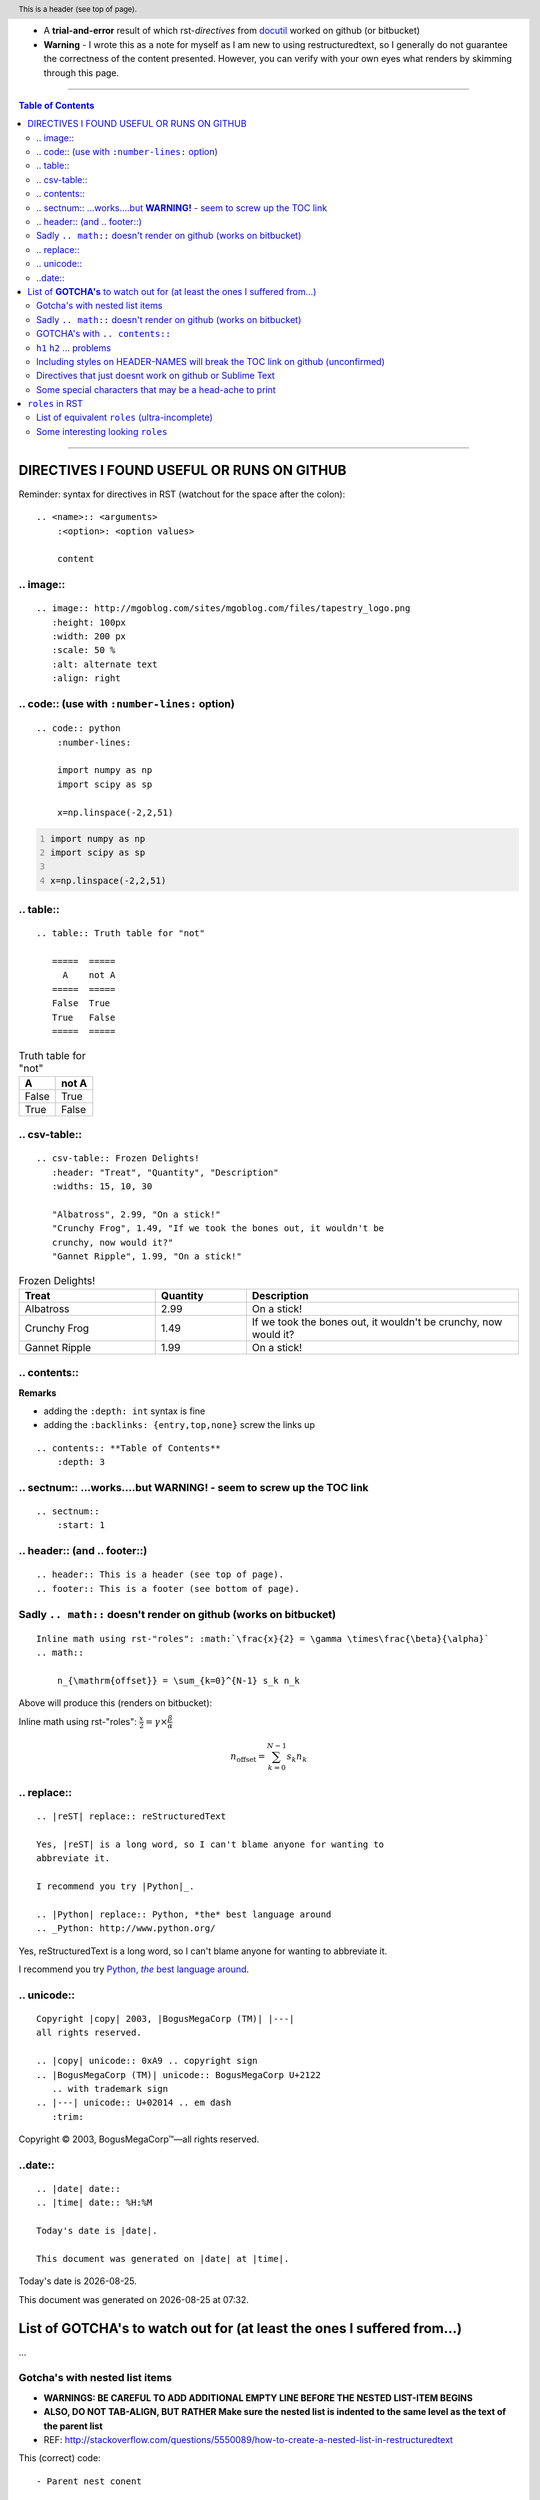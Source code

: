 - A **trial-and-error** result of which rst-*directives* from `docutil <http://docutils.sourceforge.net/docs/ref/rst/directives.html>`_ worked on github (or bitbucket)
- **Warning** - I wrote this as a note for myself as I am new to using restructuredtext, so I generally do not guarantee the correctness of the content presented.  However, you can verify with your own eyes what renders by skimming through this page.

~~~~~~~~~~~~~~~~~~~~~~~~~~~~~~~~~

.. contents:: **Table of Contents**
    :depth: 3

---------------------------------

####################
DIRECTIVES I FOUND USEFUL OR RUNS ON GITHUB
####################
Reminder: syntax for directives in RST (watchout for the space after the colon)::

    .. <name>:: <arguments>
        :<option>: <option values>

        content

********************
.. image::
********************
::

    .. image:: http://mgoblog.com/sites/mgoblog.com/files/tapestry_logo.png
       :height: 100px
       :width: 200 px
       :scale: 50 %
       :alt: alternate text
       :align: right

.. image:: http://mgoblog.com/sites/mgoblog.com/files/tapestry_logo.png
   :height: 100px
   :width: 200 px
   :scale: 50 %
   :alt: alternate text
   :align: right

********************
.. code:: (use with ``:number-lines:`` option)
********************
::

    .. code:: python
        :number-lines:

        import numpy as np
        import scipy as sp

        x=np.linspace(-2,2,51)
.. code:: python
    :number-lines:

    import numpy as np
    import scipy as sp

    x=np.linspace(-2,2,51)

********************
.. table::
********************
::

    .. table:: Truth table for "not"

       =====  =====
         A    not A
       =====  =====
       False  True
       True   False
       =====  =====

.. table:: Truth table for "not"

   =====  =====
     A    not A
   =====  =====
   False  True
   True   False
   =====  =====

********************
.. csv-table::
********************
::

    .. csv-table:: Frozen Delights!
       :header: "Treat", "Quantity", "Description"
       :widths: 15, 10, 30

       "Albatross", 2.99, "On a stick!"
       "Crunchy Frog", 1.49, "If we took the bones out, it wouldn't be
       crunchy, now would it?"
       "Gannet Ripple", 1.99, "On a stick!"
.. csv-table:: Frozen Delights!
   :header: "Treat", "Quantity", "Description"
   :widths: 15, 10, 30

   "Albatross", 2.99, "On a stick!"
   "Crunchy Frog", 1.49, "If we took the bones out, it wouldn't be
   crunchy, now would it?"
   "Gannet Ripple", 1.99, "On a stick!"

********************
.. contents::
********************
**Remarks**

- adding the ``:depth: int`` syntax is fine
- adding the ``:backlinks: {entry,top,none}`` screw the links up
::

      .. contents:: **Table of Contents**
          :depth: 3

********************
.. sectnum:: ...works....but **WARNING!** - seem to screw up the TOC link
********************
::

    .. sectnum::    
        :start: 1  

********************
.. header:: (and .. footer::)
********************
::

    .. header:: This is a header (see top of page).
    .. footer:: This is a footer (see bottom of page).
.. header:: This is a header (see top of page).
.. footer:: This is a footer (see bottom of page).

********************
Sadly ``.. math::`` doesn't render on github (works on bitbucket)
********************
::

    Inline math using rst-"roles": :math:`\frac{x}{2} = \gamma \times\frac{\beta}{\alpha}`
    .. math::

        n_{\mathrm{offset}} = \sum_{k=0}^{N-1} s_k n_k

Above will produce this (renders on bitbucket):

Inline math using rst-"roles": :math:`\frac{x}{2} = \gamma \times\frac{\beta}{\alpha}`

.. math::

    n_{\mathrm{offset}} = \sum_{k=0}^{N-1} s_k n_k



********************
.. replace::
********************
::
    
    .. |reST| replace:: reStructuredText

    Yes, |reST| is a long word, so I can't blame anyone for wanting to
    abbreviate it.

    I recommend you try |Python|_.

    .. |Python| replace:: Python, *the* best language around
    .. _Python: http://www.python.org/

.. |reST| replace:: reStructuredText

Yes, |reST| is a long word, so I can't blame anyone for wanting to
abbreviate it.

I recommend you try |Python|_.

.. |Python| replace:: Python, *the* best language around
.. _Python: http://www.python.org/

********************
.. unicode::
********************
::

    Copyright |copy| 2003, |BogusMegaCorp (TM)| |---|
    all rights reserved.

    .. |copy| unicode:: 0xA9 .. copyright sign
    .. |BogusMegaCorp (TM)| unicode:: BogusMegaCorp U+2122
       .. with trademark sign
    .. |---| unicode:: U+02014 .. em dash
       :trim:

Copyright |copy| 2003, |BogusMegaCorp (TM)| |---|
all rights reserved.

.. |copy| unicode:: 0xA9 .. copyright sign
.. |BogusMegaCorp (TM)| unicode:: BogusMegaCorp U+2122
   .. with trademark sign
.. |---| unicode:: U+02014 .. em dash
   :trim:

********************
..date::
********************
::

    .. |date| date::
    .. |time| date:: %H:%M

    Today's date is |date|.

    This document was generated on |date| at |time|.

.. |date| date::
.. |time| date:: %H:%M

Today's date is |date|.

This document was generated on |date| at |time|.

####################
List of **GOTCHA's** to watch out for (at least the ones I suffered from...)
####################
...

********************
Gotcha's with nested list items
********************
- **WARNINGS: BE CAREFUL TO ADD ADDITIONAL EMPTY LINE BEFORE THE NESTED LIST-ITEM BEGINS**
- **ALSO, DO NOT TAB-ALIGN, BUT RATHER Make sure the nested list is indented to the same level as the text of the parent list**
- REF: http://stackoverflow.com/questions/5550089/how-to-create-a-nested-list-in-restructuredtext

This (correct) code::

    - Parent nest conent

      - children nest content1
      - children nest content1
renders this result

- Parent nest conent

  - children nest content1
  - children nest content1

********************
Sadly ``.. math::`` doesn't render on github (works on bitbucket)
********************
::

    .. math::

        n_{\mathrm{offset}} = \sum_{k=0}^{N-1} s_k n_k

Above will produce this (renders on bitbucket):

.. math::

    n_{\mathrm{offset}} = \sum_{k=0}^{N-1} s_k n_k

********************
GOTCHA's with ``.. contents::``
********************
- adding the ``:depth: int`` syntax is fine
- adding the ``:backlinks: {entry,top,none}`` screws up the links in the TOC
- using auto-section numbering with ``.. sectnum::`` screws up the linking of TOC

********************
``h1`` ``h2`` ... problems
********************
- In github, you need to add some text between headers ``h1``, ``h2``, etc
  - blank lines will mess up the TOC structure.
  - I generally insert ``...`` just for the sake of having some text in between... 
- You cannot jump from ``h1`` to ``h3`` without ``h2`` in between
  - Github won't even try to render

********************
Including styles on HEADER-NAMES will break the TOC link on github (unconfirmed)
********************
Have no idea why, and have no idea what the rule for breaking the link actually is (seems random)

********************
Directives that just doesnt work on github or Sublime Text
********************
- `Admonitions <http://docutils.sourceforge.net/docs/ref/rst/directives.html#admonitions>`_
- `Topic <http://docutils.sourceforge.net/docs/ref/rst/directives.html#topic>`_
- `Line Block <http://docutils.sourceforge.net/docs/ref/rst/directives.html#line-block>`_ (works on ST, but not on Github...also deprecated anyways)
- ``.. parsed-literal::``
- ``raw`` role (not quite sure yet, but seems like Github seems to not support this)

********************
Some special characters that may be a head-ache to print
********************
::
    
    To get single-back-tick: `````

To get single interpreted back-tick: `````

####################
``roles`` in RST
####################
Ref: http://docutils.sourceforge.net/docs/ref/rst/roles.html

- Basic syntax: ``ROLENAME:`INTERPRETED-TEXT``` (note the use of the backtick ````` in the second-half)
- Warning: must include a space before and after the above syntax...so if you want to suppress unwanted white space, use backslah ``\``

  - example: ``H\ :sub:`2`\ O`` renders H\ :sub:`2`\ O

As an example, the following are equivalent:: 

    - This is `interpreted text` using the default role.
    - This is :title:`interpreted text` using an explicit role.

- This is `interpreted text` using the default role.
- This is :title:`interpreted text` using an explicit role.

********************
List of equivalent ``roles`` (ultra-incomplete)
********************
.. code::

    *text*
    :emphasis:`text`    
    
    **text**
    :strong:`text`   
    
    ``text``
    :literal:`text`
    
 
********************
Some interesting looking ``roles``
********************
From main doc http://docutils.sourceforge.net/docs/ref/rst/roles.html

.. code::

    # latex code?
    .. role:: latex(code)
       :language: latex

    # math role
    :math:
        The input format is LaTeX math syntax without the “math delimiters“ ($ $), for example:
            The area of a circle is :math:`A_\text{c} = (\pi/4) d^2`.
            
    :subscript:       
        (alias -> :sup:)
    :superscript:
        (alias -> :sub:)


Example run (note the ``\`` with empty-space to handle the white-space)::

    - The area of a circle is :math:`A_\text{c} = (\pi/4) d^2`.
    - H\ :sub:`2`\ O
    - :sup:`18`\ **F-FDG**

- The area of a circle is :math:`A_\text{c} = (\pi/4) d^2`.
- H\ :sub:`2`\ O
- :sup:`18`\ **F-FDG**
